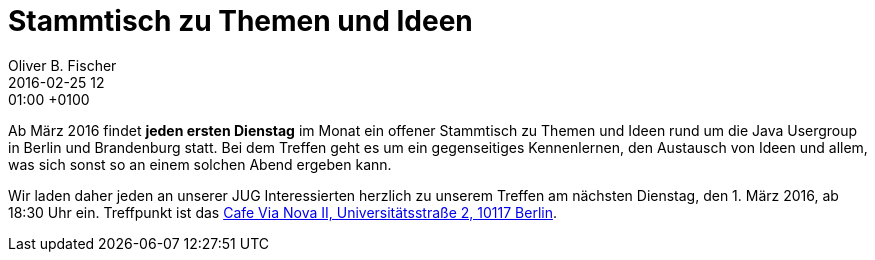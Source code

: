 = Stammtisch zu Themen und Ideen
Oliver B. Fischer
2016-02-25 12:01:00 +0100
:jbake-event-date: 2016-03-01
:jbake-type: post
:jbake-tags: treffen
:jbake-status: published

Ab März 2016 findet **jeden ersten Dienstag** im Monat ein
offener Stammtisch zu Themen und Ideen rund um die
Java Usergroup in Berlin und Brandenburg statt.
Bei dem Treffen geht es um ein gegenseitiges Kennenlernen, den
Austausch von Ideen und allem, was sich sonst so an einem
solchen Abend ergeben kann.

Wir laden daher jeden an unserer JUG Interessierten herzlich zu unserem Treffen
am nächsten Dienstag, den 1. März 2016, ab 18:30 Uhr ein.
Treffpunkt ist das http://www.cafe-vianova.de/nova2#kontakt[Cafe Via Nova II, Universitätsstraße 2, 10117 Berlin^].
